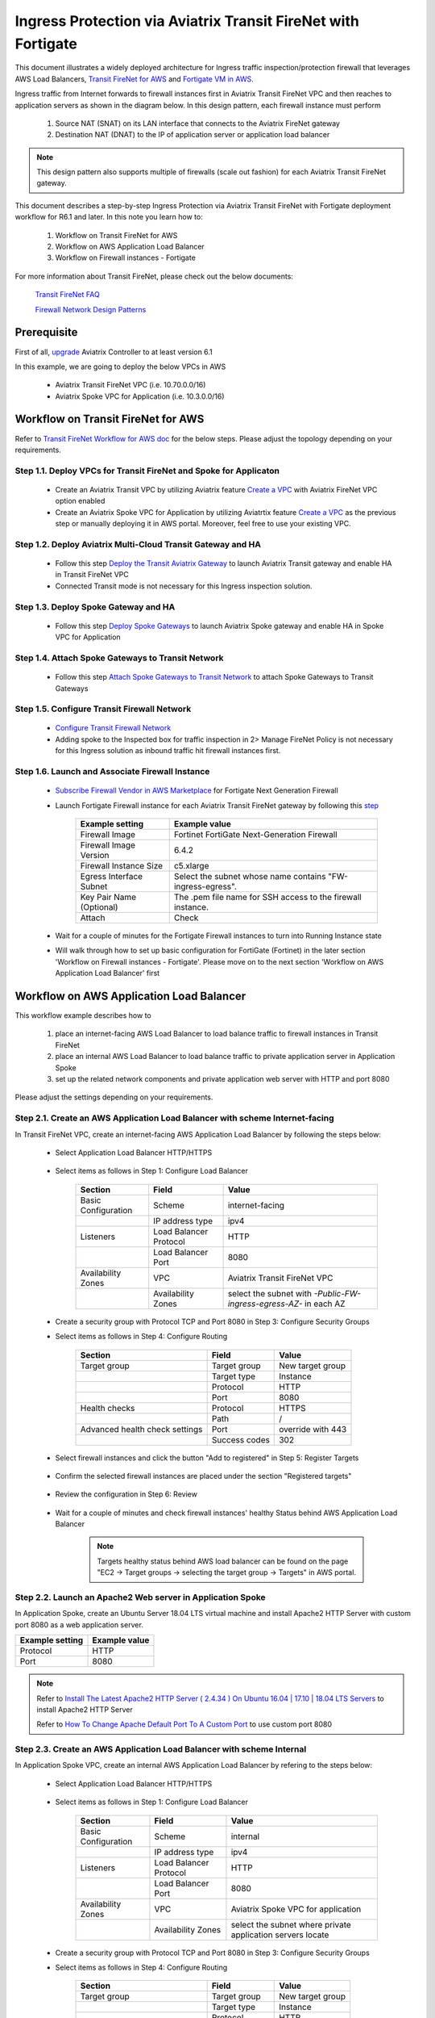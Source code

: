 .. meta::
  :description: Ingress Protection via Aviatrix Transit FireNet with Fortigate
  :keywords: AVX Transit Architecture, Aviatrix Transit network, Transit DMZ, Ingress, Firewall, Fortigate
  
==============================================================
Ingress Protection via Aviatrix Transit FireNet with Fortigate
==============================================================

This document illustrates a widely deployed architecture for Ingress traffic inspection/protection firewall that leverages AWS Load Balancers, 
`Transit FireNet for AWS <https://docs.aviatrix.com/HowTos/transit_firenet_workflow_aws.html>`_ and 
`Fortigate VM in AWS <https://docs.aviatrix.com/HowTos/config_FortiGateVM.html#example-config-for-fortigate-vm-in-aws>`_.

Ingress traffic from Internet forwards to firewall instances first in Aviatrix Transit FireNet VPC and then reaches to application servers as shown 
in the diagram below. In this design pattern, each firewall instance must perform

  #. Source NAT (SNAT) on its LAN interface that connects to the Aviatrix FireNet gateway 

  #. Destination NAT (DNAT) to the IP of application server or application load balancer
  
|transit_firenet_ingress|

.. note::

	This design pattern also supports multiple of firewalls (scale out fashion) for each Aviatrix Transit FireNet gateway.

This document describes a step-by-step Ingress Protection via Aviatrix Transit FireNet with Fortigate deployment workflow for R6.1 and later. 
In this note you learn how to:

	#. Workflow on Transit FireNet for AWS
  
	#. Workflow on AWS Application Load Balancer
	
	#. Workflow on Firewall instances - Fortigate

For more information about Transit FireNet, please check out the below documents:

  `Transit FireNet FAQ <https://docs.aviatrix.com/HowTos/transit_firenet_faq.html>`_
  
  `Firewall Network Design Patterns <https://docs.aviatrix.com/HowTos/firewall_network_design_patterns.html>`_

Prerequisite
====================

First of all, `upgrade <https://docs.aviatrix.com/HowTos/inline_upgrade.html>`_ Aviatrix Controller to at least version 6.1
  
In this example, we are going to deploy the below VPCs in AWS

	- Aviatrix Transit FireNet VPC (i.e. 10.70.0.0/16)

	- Aviatrix Spoke VPC for Application (i.e. 10.3.0.0/16)

Workflow on Transit FireNet for AWS
=====================================

Refer to `Transit FireNet Workflow for AWS doc <https://docs.aviatrix.com/HowTos/transit_firenet_workflow_aws.html>`_ for the below steps. Please adjust the topology depending on your requirements.

Step 1.1. Deploy VPCs for Transit FireNet and Spoke for Applicaton
-----------------------------------------------------------------

	- Create an Aviatrix Transit VPC by utilizing Aviatrix feature `Create a VPC <https://docs.aviatrix.com/HowTos/create_vpc.html>`_ with Aviatrix FireNet VPC option enabled

	- Create an Aviatrix Spoke VPC for Application by utilizing Aviatrtix feature `Create a VPC <https://docs.aviatrix.com/HowTos/create_vpc.html>`_ as the previous step or manually deploying it in AWS portal. Moreover, feel free to use your existing VPC.

Step 1.2. Deploy Aviatrix Multi-Cloud Transit Gateway and HA
----------------------------------------------------------

	- Follow this step `Deploy the Transit Aviatrix Gateway <https://docs.aviatrix.com/HowTos/transit_firenet_workflow_aws.html#step-2-deploy-the-transit-aviatrix-gateway>`_ to launch Aviatrix Transit gateway and enable HA in Transit FireNet VPC
	
	- Connected Transit mode is not necessary for this Ingress inspection solution.

Step 1.3. Deploy Spoke Gateway and HA
-----------------------------------

	- Follow this step `Deploy Spoke Gateways <https://docs.aviatrix.com/HowTos/transit_firenet_workflow_aws.html#step-3-deploy-spoke-gateways>`_ to launch Aviatrix Spoke gateway and enable HA in Spoke VPC for Application 

Step 1.4. Attach Spoke Gateways to Transit Network
------------------------------------------------

	- Follow this step `Attach Spoke Gateways to Transit Network <https://docs.aviatrix.com/HowTos/transit_firenet_workflow_aws.html#step-4-attach-spoke-gateways-to-transit-network>`_ to attach Spoke Gateways to Transit Gateways 

Step 1.5. Configure Transit Firewall Network
------------------------------------------------

	- `Configure Transit Firewall Network <https://docs.aviatrix.com/HowTos/transit_firenet_workflow_aws.html#step-6-configure-transit-firewall-network>`_
	
	- Adding spoke to the Inspected box for traffic inspection in 2> Manage FireNet Policy is not necessary for this Ingress solution as inbound traffic hit firewall instances first.

Step 1.6. Launch and Associate Firewall Instance
------------------------------------------------

	- `Subscribe Firewall Vendor in AWS Marketplace <https://docs.aviatrix.com/HowTos/transit_firenet_workflow_aws.html#step-7-subscribe-firewall-vendor-in-aws-marketplace>`_ for Fortigate Next Generation Firewall

	- Launch Fortigate Firewall instance for each Aviatrix Transit FireNet gateway by following this `step <https://docs.aviatrix.com/HowTos/transit_firenet_workflow_aws.html#fortigate-specifications>`_

		+--------------------------+-------------------------------------------------------------+
		| **Example setting**      | **Example value**                                           |
		+--------------------------+-------------------------------------------------------------+
		| Firewall Image           | Fortinet FortiGate Next-Generation Firewall                 |
		+--------------------------+-------------------------------------------------------------+
		| Firewall Image Version   | 6.4.2                                                       |
		+--------------------------+-------------------------------------------------------------+
		| Firewall Instance Size   | c5.xlarge                                                   |
		+--------------------------+-------------------------------------------------------------+
		| Egress Interface Subnet  | Select the subnet whose name contains "FW-ingress-egress".  |
		+--------------------------+-------------------------------------------------------------+
		| Key Pair Name (Optional) | The .pem file name for SSH access to the firewall instance. |
		+--------------------------+-------------------------------------------------------------+
		| Attach                   | Check                                                       |
		+--------------------------+-------------------------------------------------------------+
		
	- Wait for a couple of minutes for the Fortigate Firewall instances to turn into Running Instance state
	
	- Will walk through how to set up basic configuration for FortiGate (Fortinet) in the later section 'Workflow on Firewall instances - Fortigate'. Please move on to the next section 'Workflow on AWS Application Load Balancer' first

Workflow on AWS Application Load Balancer
=========================================

This workflow example describes how to

	#. place an internet-facing AWS Load Balancer to load balance traffic to firewall instances in Transit FireNet

	#. place an internal AWS Load Balancer to load balance traffic to private application server in Application Spoke
	
	#. set up the related network components and private application web server with HTTP and port 8080
	
Please adjust the settings depending on your requirements.
	
Step 2.1. Create an AWS Application Load Balancer with scheme Internet-facing
-----------------------------------------------------------------------------

In Transit FireNet VPC, create an internet-facing AWS Application Load Balancer by following the steps below:

	- Select Application Load Balancer HTTP/HTTPS
	
		|Ingress_ALB|
	
	- Select items as follows in Step 1: Configure Load Balancer
		
		+---------------------+------------------------+-------------------------------------------------------------------+
		| **Section**         | **Field**              | **Value**                                                         |
		+---------------------+------------------------+-------------------------------------------------------------------+
		| Basic Configuration | Scheme                 | internet-facing                                                   |
		+---------------------+------------------------+-------------------------------------------------------------------+
		|                     | IP address type        | ipv4                                                              |
		+---------------------+------------------------+-------------------------------------------------------------------+
		| Listeners           | Load Balancer Protocol | HTTP                                                              |
		+---------------------+------------------------+-------------------------------------------------------------------+
		|                     | Load Balancer Port     | 8080                                                              |
		+---------------------+------------------------+-------------------------------------------------------------------+
		| Availability Zones  | VPC                    | Aviatrix Transit FireNet VPC                                      |
		+---------------------+------------------------+-------------------------------------------------------------------+
		|                     | Availability Zones     | select the subnet with *-Public-FW-ingress-egress-AZ-* in each AZ |
		+---------------------+------------------------+-------------------------------------------------------------------+
	
		|Ingress_Internet_ALB_Step_1_Configure_Load_Balancer|
		
	-	Create a security group with Protocol TCP and Port 8080 in Step 3: Configure Security Groups
	
		|Ingress_Internet_ALB_Step_3_Configure_Security_Groups|
	
	- Select items as follows in Step 4: Configure Routing
	
		+--------------------------------+---------------+-------------------+
		| **Section**                    | **Field**     | **Value**         |
		+--------------------------------+---------------+-------------------+
		| Target group                   | Target group  | New target group  |
		+--------------------------------+---------------+-------------------+
		|                                | Target type   | Instance          |
		+--------------------------------+---------------+-------------------+
		|                                | Protocol      | HTTP              |
		+--------------------------------+---------------+-------------------+
		|                                | Port          | 8080              |
		+--------------------------------+---------------+-------------------+
		| Health checks                  | Protocol      | HTTPS             |
		+--------------------------------+---------------+-------------------+
		|                                | Path          | /                 |
		+--------------------------------+---------------+-------------------+
		| Advanced health check settings | Port          | override with 443 |
		+--------------------------------+---------------+-------------------+
		|                                | Success codes | 302               |
		+--------------------------------+---------------+-------------------+
		
		|Ingress_Internet_ALB_Step_4_Configure_Routing|

	- Select firewall instances and click the button "Add to registered" in Step 5: Register Targets
	
		|Ingress_Internet_ALB_Step_5_Register_Targets_1|

	- Confirm the selected firewall instances are placed under the section "Registered targets"
	
		|Ingress_Internet_ALB_Step_5_Register_Targets_2|
		
	- Review the configuration in Step 6: Review
	
		|Ingress_Internet_ALB_Step_6_Review|
		
	- Wait for a couple of minutes and check firewall instances' healthy Status behind AWS Application Load Balancer
	
		|Internet_ALB_WEB_HTTP_8080_tg_healthcheck|
		
		.. note::
			
			Targets healthy status behind AWS load balancer can be found on the page "EC2 -> Target groups -> selecting the target group -> Targets" in AWS portal.
	
Step 2.2. Launch an Apache2 Web server in Application Spoke
-----------------------------------------------------------

In Application Spoke, create an Ubuntu Server 18.04 LTS virtual machine and install Apache2 HTTP Server with custom port 8080 as a web application server.

+---------------------+-------------------+
| **Example setting** | **Example value** |
+---------------------+-------------------+
| Protocol            | HTTP              |
+---------------------+-------------------+
| Port                | 8080              |
+---------------------+-------------------+

.. Note::

	Refer to `Install The Latest Apache2 HTTP Server ( 2.4.34 ) On Ubuntu 16.04 | 17.10 | 18.04 LTS Servers <https://websiteforstudents.com/install-the-latest-apache2-2-4-34-on-ubuntu-16-04-17-10-18-04-lts-servers/>`_ to install Apache2 HTTP Server
	
	Refer to `How To Change Apache Default Port To A Custom Port <https://www.ostechnix.com/how-to-change-apache-ftp-and-ssh-default-port-to-a-custom-port-part-1/>`_ to use custom port 8080
	
Step 2.3. Create an AWS Application Load Balancer with scheme Internal
----------------------------------------------------------------------

In Application Spoke VPC, create an internal AWS Application Load Balancer by refering to the steps below:

	- Select Application Load Balancer HTTP/HTTPS
	
		|Ingress_ALB|
		
	- Select items as follows in Step 1: Configure Load Balancer

		+---------------------+------------------------+-------------------------------------------------------------------+
		| **Section**         | **Field**              | **Value**                                                         |
		+---------------------+------------------------+-------------------------------------------------------------------+
		| Basic Configuration | Scheme                 | internal                                                          |
		+---------------------+------------------------+-------------------------------------------------------------------+
		|                     | IP address type        | ipv4                                                              |
		+---------------------+------------------------+-------------------------------------------------------------------+
		| Listeners           | Load Balancer Protocol | HTTP                                                              |
		+---------------------+------------------------+-------------------------------------------------------------------+
		|                     | Load Balancer Port     | 8080                                                              |
		+---------------------+------------------------+-------------------------------------------------------------------+
		| Availability Zones  | VPC                    | Aviatrix Spoke VPC for application                                |
		+---------------------+------------------------+-------------------------------------------------------------------+
		|                     | Availability Zones     | select the subnet where private application servers locate        |
		+---------------------+------------------------+-------------------------------------------------------------------+
		
		|Ingress_Internal_ALB_Step_1_Configure_Load_Balancer|
		
	-	Create a security group with Protocol TCP and Port 8080 in Step 3: Configure Security Groups
	
	- Select items as follows in Step 4: Configure Routing
	
		+--------------------------------+---------------+-------------------+
		| **Section**                    | **Field**     | **Value**         |
		+--------------------------------+---------------+-------------------+
		| Target group                   | Target group  | New target group  |
		+--------------------------------+---------------+-------------------+
		|                                | Target type   | Instance          |
		+--------------------------------+---------------+-------------------+
		|                                | Protocol      | HTTP              |
		+--------------------------------+---------------+-------------------+
		|                                | Port          | 8080              |
		+--------------------------------+---------------+-------------------+
		| Health checks                  | Protocol      | HTTP              |
		+--------------------------------+---------------+-------------------+
		|                                | Path          | /                 |
		+--------------------------------+---------------+-------------------+
		| Advanced health check settings | Port          | traffic port      |
		+--------------------------------+---------------+-------------------+
		|                                | Success codes | 200               |
		+--------------------------------+---------------+-------------------+
	
	- Select private application server and click the button "Add to registered" in Step 5: Register Targets
	
	- Review the configuration in Step 6: Review
	
		|Ingress_Internal_ALB_Step_6_Review|
				
Workflow on Firewall instances - Fortigate	
==========================================

This is just a simple example to set up Firwall for Ingress traffic. Please adjust the security settings depending on your requirements.

Step 3.1. Set up basic configuration for FortiGate (Fortinet)
-------------------------------------------------------------

	- Refer to `Fortigate Example <https://docs.aviatrix.com/HowTos/config_FortiGateVM.html#example-config-for-fortigate-vm-in-aws>`_ to launch Fortigate in AWS and for more details.
	
	- `Reset Fortigate Next Generation Firewall Password <https://docs.aviatrix.com/HowTos/config_FortiGateVM.html#reset-fortigate-next-generation-firewall-password>`_
	
	- `Configure Fortigate Next Generation Firewall port1 with WAN <https://docs.aviatrix.com/HowTos/config_FortiGateVM.html#configure-fortigate-next-generation-firewall-port1-with-wan>`_
	
	- `Configure Fortigate Next Generation Firewall port2 with LAN <https://docs.aviatrix.com/HowTos/config_FortiGateVM.html#configure-fortigate-next-generation-firewall-port2-with-lan>`_
	
	- `Create static routes for routing traffic to Spoke VPC <https://docs.aviatrix.com/HowTos/config_FortiGateVM.html#create-static-routes-for-routing-of-traffic-vpc-to-vpc>`_

Step 3.2. Configure Destination NAT (DNAT) to the FQDN/IP of Internal Application Load Balancer
-----------------------------------------------------------------------------------------------

	- Login Fortigate GUI
	
	- Navigate to the page "Policy & Objects -> Virtual IPs"
	
	- Click the button "+ Create New"
	
	- Enter fields for Name, Comments, Interface, Type, External IP address, Mapped address, and Port Forwarding as follows:
	
		+-----------------+-----------------------+-----------------------------------------------+
		| **Section**     | **Example setting**   | **Example value**                             |
		+-----------------+-----------------------+-----------------------------------------------+
		| Edit Virtual IP | VIP type              | IPv4                                          |
		+-----------------+-----------------------+-----------------------------------------------+
		|                 | Name                  | DNAT-to-Internal-ALB-WEB-HTTP-8080            |
		+-----------------+-----------------------+-----------------------------------------------+
		|                 | Comments              | DNAT-to-Internal-ALB-WEB-HTTP-8080            |
		+-----------------+-----------------------+-----------------------------------------------+
		| Network         | Interface             | WAN (port1)                                   |
		+-----------------+-----------------------+-----------------------------------------------+
		|                 | Type                  | FQDN                                          |
		+-----------------+-----------------------+-----------------------------------------------+
		|                 | External IP address   | Private IP of interface WAN (port1)           |
		+-----------------+-----------------------+-----------------------------------------------+
		|                 | Mapped address        | Create a new tag 'Internal-ALB-WEB-HTTP-8080' |
		+-----------------+-----------------------+-----------------------------------------------+
		| Port Forwarding | Status                | enable                                        |
		+-----------------+-----------------------+-----------------------------------------------+
		|                 | Protocol              | TCP                                           |
		+-----------------+-----------------------+-----------------------------------------------+
		|                 | External service port | 8080                                          |
		+-----------------+-----------------------+-----------------------------------------------+
		|                 | Map to port           | 8080                                          |
		+-----------------+-----------------------+-----------------------------------------------+
		
		|Ingress_Fortigate_DNAT|

	- Create a tag for Mapped address by clicking the button "+ Create"
	
		|Ingress_Fortigate_DNAT_Mapped_address|
		
	- Enter fields for Name, Type, FQDN, and Interface for Mapped address as follows:
	
		+---------------------+---------------------------------------------------------------------------------------------+
		| **Example setting** | **Example value**                                                                           |
		+---------------------+---------------------------------------------------------------------------------------------+
		| Name                | Internal-ALB-WEB-HTTP-8080                                                                  |
		+---------------------+---------------------------------------------------------------------------------------------+
		| Type                | FQDN                                                                                        |
		+---------------------+---------------------------------------------------------------------------------------------+
		| FQDN                | DNS name of the internal AWS Application Load Balancer which is created in the previos step |
		+---------------------+---------------------------------------------------------------------------------------------+
		| Interface           | any                                                                                         |
		+---------------------+---------------------------------------------------------------------------------------------+
		
		|Ingress_Fortigate_DNAT_Mapped_address_2|
		
		.. important::
		
			FQDN is the DNS name of the 'internal' AWS Application Load Balancer not 'internet-facing' AWS ALB.
		
		.. note::
			
			DNS name of the AWS Application Load Balancer can be found on the page "EC2 -> Load Balancing -> Load Balancers -> selecting the Load balancer -> Description -> DNS name"
			

Step 3.3. Apply Destination NAT (DNAT) and configure Source NAT (SNAT) on firewall's LAN interface in Firewall Policy to allow Ingress traffic
----------------------------------------------------------------------------------------------------------------------------------------------

	- Navigate to the page "Policy & Objects -> Firewall Policy"
	
	- Click the button "+ Create New"
	
	- Enter fields for Name, Incoming Interface, Outgoing Interface, Source, Destination, Service, Action, NAT,  IP Pool Configuration as follows:

		+----------------------------+-----------------------+---------------------------------------------------------------------------------------------------+
		| **Section**                | **Example setting**   | **Example value**                                                                                 |
		+----------------------------+-----------------------+---------------------------------------------------------------------------------------------------+
		| Edit Policy                | Name                  | Ingress-WEB-HTTP-8080                                                                             |
		+----------------------------+-----------------------+---------------------------------------------------------------------------------------------------+
		|                            | Incoming Interface    | WAN (port1)                                                                                       |
		+----------------------------+-----------------------+---------------------------------------------------------------------------------------------------+
		|                            | Outgoing Interface    | LAN (port2)                                                                                       |
		+----------------------------+-----------------------+---------------------------------------------------------------------------------------------------+
		|                            | Source                | all                                                                                               |
		+----------------------------+-----------------------+---------------------------------------------------------------------------------------------------+
		|                            | Destination           | Select the Virtual IPs 'DNAT-to-Internal-ALB-WEB-HTTP-8080' which is created in the previous step |
		+----------------------------+-----------------------+---------------------------------------------------------------------------------------------------+
		|                            | Service               | Create a new service for HTTP-8080                                                                |
		+----------------------------+-----------------------+---------------------------------------------------------------------------------------------------+
		|                            | Action                | ACCEPT                                                                                            |
		+----------------------------+-----------------------+---------------------------------------------------------------------------------------------------+
		| Firewall / Network Options | NAT                   | Enable                                                                                            |
		+----------------------------+-----------------------+---------------------------------------------------------------------------------------------------+
		|                            | IP Pool Configuration | Use Outgoing Interface Address                                                                    |
		+----------------------------+-----------------------+---------------------------------------------------------------------------------------------------+
	
		.. important::
		
			To enable DNAT function, need to select 'Virtual IPs' for Destination under Edit Policy.
			
			To enable SNAT function, need to enable NAT with IP Pool Configuration under Firewall / Network Options.
			
		|Ingress_Fortigate_Firewall_policy|
	
	- Create a new service for HTTP-8080 by clicking the button "+ Create"
	
		+------------------+---------------------+-----------------------+
		| **Section**      | **Example setting** | **Example value**     |
		+------------------+---------------------+-----------------------+
		| New Service      | Name                | HTTP-8080             |
		+------------------+---------------------+-----------------------+
		|                  | Category            | Web Access            |
		+------------------+---------------------+-----------------------+
		| Protocol Options | Protocol Type       | TCP/UDP/SCTP          |
		+------------------+---------------------+-----------------------+
		|                  | Address             | IP Range with 0.0.0.0 |
		+------------------+---------------------+-----------------------+
		|                  | Destination Port    | TCP with port 8080    |
		+------------------+---------------------+-----------------------+
	
		|Ingress_Fortigate_Firewall_policy_service|
		
	- Review Firewall Policy
	
		|Ingress_Fortigate_Firewall_policy_review|

Step 3.4. Repeat the above steps for all your firewall instances
----------------------------------------------------------------

Step 3.5. Reference
--------------------

	-  Inbound application traffic with firewall resiliency in `Amazon Web Services (AWS) Reference Architecture <https://www.fortinet.com/content/dam/fortinet/assets/white-papers/wp-aws-reference-architecture.pdf>`_ 

	- INBOUND APPLICATION TRAFFIC WITH FIREWALL RESILIENCY in `wp-aws-transit-gateway-cloud-services.pdf <https://www.fortinet.com/content/dam/fortinet/assets/white-papers/wp-aws-reference-architecture.pdf>`_ 
		
	- `FortiGate Cookbook <https://docs.fortinet.com/document/fortigate/6.2.4/cookbook/954635/getting-started>`_
	
Ready to go!
=============

Now firewall instances and private application server are ready to receive Ingress traffic!

Open your browser and access the DNS of AWS Internet Application Load Balancer with HTTP and port 8080.

	|Ingress_private_WEB_server_access|
	
.. |transit_firenet_ingress| image:: ingress_firewall_example_media/Ingress_Aviatrix_Transit_FireNet_topology.png
   :scale: 30%
   
.. |Ingress_ALB| image:: ingress_protection_transit_firenet_fortigate_media/Ingress_ALB.png
   :scale: 30%	 
	 
.. |Ingress_Internet_ALB_Step_1_Configure_Load_Balancer| image:: ingress_protection_transit_firenet_fortigate_media/Ingress_Internet_ALB_Step_1_Configure_Load_Balancer.png
   :scale: 30%
	 
.. |Ingress_Internet_ALB_Step_3_Configure_Security_Groups| image:: ingress_protection_transit_firenet_fortigate_media/Ingress_Internet_ALB_Step_3_Configure_Security_Groups.png
   :scale: 30%
	 
.. |Ingress_Internet_ALB_Step_4_Configure_Routing| image:: ingress_protection_transit_firenet_fortigate_media/Ingress_Internet_ALB_Step_4_Configure_Routing.png
   :scale: 30%

.. |Ingress_Internet_ALB_Step_5_Register_Targets_1| image:: ingress_protection_transit_firenet_fortigate_media/Ingress_Internet_ALB_Step_5_Register_Targets_1.png
   :scale: 30%
	 
.. |Ingress_Internet_ALB_Step_5_Register_Targets_2| image:: ingress_protection_transit_firenet_fortigate_media/Ingress_Internet_ALB_Step_5_Register_Targets_2.png
   :scale: 30%
	 
.. |Ingress_Internet_ALB_Step_6_Review| image:: ingress_protection_transit_firenet_fortigate_media/Ingress_Internet_ALB_Step_6_Review.png
   :scale: 30%
	 
.. |Internet_ALB_WEB_HTTP_8080_tg_healthcheck| image:: ingress_protection_transit_firenet_fortigate_media/Internet_ALB_WEB_HTTP_8080_tg_healthcheck.png
   :scale: 30%
	 
.. |Ingress_Internal_ALB_Step_1_Configure_Load_Balancer| image:: ingress_protection_transit_firenet_fortigate_media/Ingress_Internal_ALB_Step_1_Configure_Load_Balancer.png
   :scale: 30%
	 
.. |Ingress_Internal_ALB_Step_6_Review| image:: ingress_protection_transit_firenet_fortigate_media/Ingress_Internal_ALB_Step_6_Review.png
   :scale: 30%
	 
.. |Ingress_Fortigate_DNAT| image:: ingress_protection_transit_firenet_fortigate_media/Ingress_Fortigate_DNAT.png
   :scale: 30%

.. |Ingress_Fortigate_DNAT_Mapped_address| image:: ingress_protection_transit_firenet_fortigate_media/Ingress_Fortigate_DNAT_Mapped_address.png
   :scale: 30%
	 
.. |Ingress_Fortigate_DNAT_Mapped_address_2| image:: ingress_protection_transit_firenet_fortigate_media/Ingress_Fortigate_DNAT_Mapped_address_2.png
   :scale: 30%
	 
.. |Ingress_Fortigate_Firewall_policy| image:: ingress_protection_transit_firenet_fortigate_media/Ingress_Fortigate_Firewall_policy.png
   :scale: 30%
	 
.. |Ingress_Fortigate_Firewall_policy_service| image:: ingress_protection_transit_firenet_fortigate_media/Ingress_Fortigate_Firewall_policy_service.png
   :scale: 30%
	 
.. |Ingress_Fortigate_Firewall_policy_review| image:: ingress_protection_transit_firenet_fortigate_media/Ingress_Fortigate_Firewall_policy_review.png
   :scale: 30%
	 
.. |Ingress_private_WEB_server_access| image:: ingress_protection_transit_firenet_fortigate_media/Ingress_private_WEB_server_access.png
   :scale: 30%	 
	 
.. disqus::




Ingress Protection via Aviatrix Transit Firenet for Multiple Applications


In case customer has a use case where they want to inspect traffic for multiple applications using the same FW, in that case we need to add more NAT rules on the firewall. 


Recommended Steps


Create an additional subnet in the security VPC (/24) for the LB
Create additional ALB/NLB based on the number of applications
Add a SNAT/DNAT same as above for each application mapping it for the specific LB
